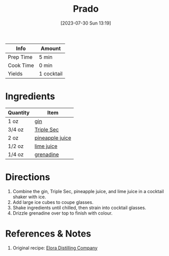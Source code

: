 :PROPERTIES:
:ID:       8715c4a2-95ed-4da3-a28c-cfde9485c97f
:END:
#+TITLE: Prado
#+DATE: [2023-07-30 Sun 13:19]
#+LAST_MODIFIED: [2023-07-30 Sun 13:26]
#+FILETAGS: :alcohol:recipes:beverage:

| Info      | Amount     |
|-----------+------------|
| Prep Time | 5 min      |
| Cook Time | 0 min      |
| Yields    | 1 cocktail |

* Ingredients

  | Quantity | Item            |
  |----------+-----------------|
  | 1 oz     | [[id:fccdeb8e-92f8-4058-b058-b9e9ae72b7fd][gin]]             |
  | 3/4 oz   | [[id:0abff3a4-882b-4b60-a2f1-598710047b2f][Triple Sec]]      |
  | 2 oz     | [[id:ff705bb2-5bd0-49aa-8ed4-4680996fafe0][pineapple juice]] |
  | 1/2 oz   | [[id:4728f717-972e-46f4-9eb3-d847be411c3a][lime juice]]      |
  | 1/4 oz   | [[id:3a37487a-599e-4c93-b961-8d13cfbaa780][grenadine]]       |

* Directions

  1. Combine the gin, Triple Sec, pineapple juice, and lime juice in a cocktail shaker with ice.
  2. Add large ice cubes to coupe glasses.
  3. Shake ingredients until chilled, then strain into cocktail glasses.
  4. Drizzle grenadine over top to finish with colour.

* References & Notes

  1. Original recipe: [[id:9296f890-b675-4620-83a3-d7bab36047c8][Elora Distilling Company]]
